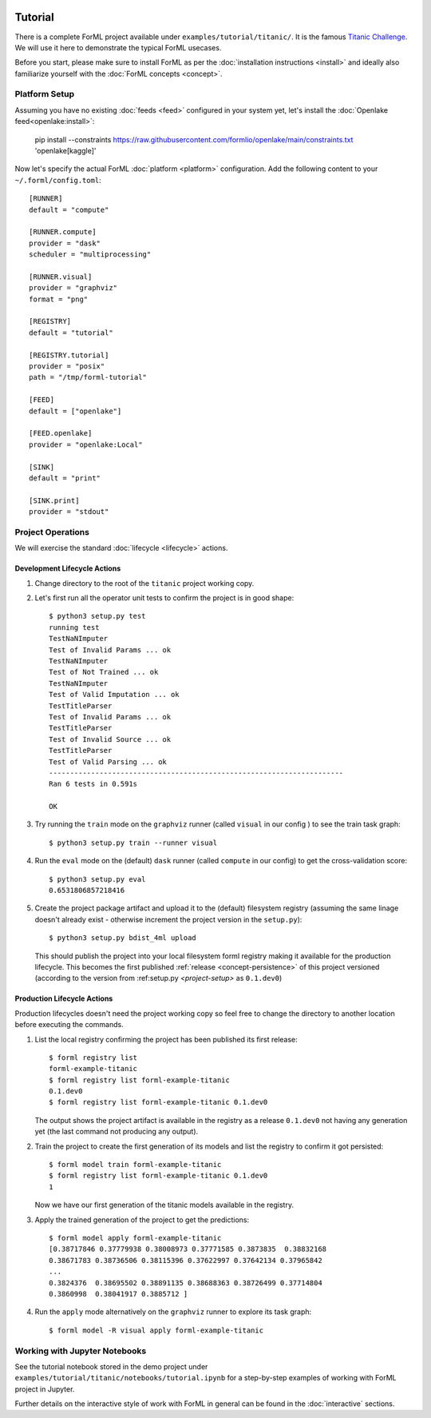  .. Licensed to the Apache Software Foundation (ASF) under one
    or more contributor license agreements.  See the NOTICE file
    distributed with this work for additional information
    regarding copyright ownership.  The ASF licenses this file
    to you under the Apache License, Version 2.0 (the
    "License"); you may not use this file except in compliance
    with the License.  You may obtain a copy of the License at
 ..   http://www.apache.org/licenses/LICENSE-2.0
 .. Unless required by applicable law or agreed to in writing,
    software distributed under the License is distributed on an
    "AS IS" BASIS, WITHOUT WARRANTIES OR CONDITIONS OF ANY
    KIND, either express or implied.  See the License for the
    specific language governing permissions and limitations
    under the License.

Tutorial
========

There is a complete ForML project available under ``examples/tutorial/titanic/``. It is the famous `Titanic Challenge
<https://www.kaggle.com/c/titanic>`_. We will use it here to demonstrate the typical ForML usecases.

Before you start, please make sure to install ForML as per the :doc:`installation instructions <install>` and ideally
also familiarize yourself with the :doc:`ForML concepts <concept>`.

Platform Setup
--------------

Assuming you have no existing :doc:`feeds <feed>` configured in your system yet, let's install the
:doc:`Openlake feed<openlake:install>`:

    pip install --constraints https://raw.githubusercontent.com/formlio/openlake/main/constraints.txt 'openlake[kaggle]'


Now let's specify the actual ForML :doc:`platform <platform>` configuration. Add the following content to your
``~/.forml/config.toml``::

    [RUNNER]
    default = "compute"

    [RUNNER.compute]
    provider = "dask"
    scheduler = "multiprocessing"

    [RUNNER.visual]
    provider = "graphviz"
    format = "png"

    [REGISTRY]
    default = "tutorial"

    [REGISTRY.tutorial]
    provider = "posix"
    path = "/tmp/forml-tutorial"

    [FEED]
    default = ["openlake"]

    [FEED.openlake]
    provider = "openlake:Local"

    [SINK]
    default = "print"

    [SINK.print]
    provider = "stdout"


Project Operations
------------------

We will exercise the standard :doc:`lifecycle <lifecycle>` actions.

Development Lifecycle Actions
'''''''''''''''''''''''''''''

1. Change directory to the root of the ``titanic`` project working copy.
2. Let's first run all the operator unit tests to confirm the project is in good shape::

    $ python3 setup.py test
    running test
    TestNaNImputer
    Test of Invalid Params ... ok
    TestNaNImputer
    Test of Not Trained ... ok
    TestNaNImputer
    Test of Valid Imputation ... ok
    TestTitleParser
    Test of Invalid Params ... ok
    TestTitleParser
    Test of Invalid Source ... ok
    TestTitleParser
    Test of Valid Parsing ... ok
    ----------------------------------------------------------------------
    Ran 6 tests in 0.591s

    OK

3. Try running the ``train`` mode on the ``graphviz`` runner (called ``visual`` in our config ) to see the train task
   graph::

    $ python3 setup.py train --runner visual

.. image:: images/titanic-train.png

4. Run the ``eval`` mode on the (default) ``dask`` runner (called ``compute`` in our config) to get the
   cross-validation score::

    $ python3 setup.py eval
    0.6531806857218416

5. Create the project package artifact and upload it to the (default) filesystem registry (assuming the same linage
   doesn't already exist - otherwise increment the project version in the ``setup.py``)::

    $ python3 setup.py bdist_4ml upload

   This should publish the project into your local filesystem forml registry making it available for the production
   lifecycle. This becomes the first published :ref:`release <concept-persistence>` of this project versioned (according
   to the version from :ref:setup.py `<project-setup>` as ``0.1.dev0``)

Production Lifecycle Actions
''''''''''''''''''''''''''''

Production lifecycles doesn't need the project working copy so feel free to change the directory to another location
before executing the commands.

1. List the local registry confirming the project has been published its first release::

    $ forml registry list
    forml-example-titanic
    $ forml registry list forml-example-titanic
    0.1.dev0
    $ forml registry list forml-example-titanic 0.1.dev0

   The output shows the project artifact is available in the registry as a release ``0.1.dev0`` not having any
   generation yet (the last command not producing any output).

2. Train the project to create the first generation of its models and list the registry to confirm it got persisted::

    $ forml model train forml-example-titanic
    $ forml registry list forml-example-titanic 0.1.dev0
    1

   Now we have our first generation of the titanic models available in the registry.

3. Apply the trained generation of the project to get the predictions::

    $ forml model apply forml-example-titanic
    [0.38717846 0.37779938 0.38008973 0.37771585 0.3873835  0.38832168
    0.38671783 0.38736506 0.38115396 0.37622997 0.37642134 0.37965842
    ...
    0.3824376  0.38695502 0.38891135 0.38688363 0.38726499 0.37714804
    0.3860998  0.38041917 0.3885712 ]


4. Run the ``apply`` mode alternatively on the ``graphviz`` runner to explore its task graph::

    $ forml model -R visual apply forml-example-titanic

.. image:: images/titanic-apply.png

Working with Jupyter Notebooks
------------------------------

See the tutorial notebook stored in the demo project under ``examples/tutorial/titanic/notebooks/tutorial.ipynb`` for
a step-by-step examples of working with ForML project in Jupyter.

Further details on the interactive style of work with ForML in general can be found in the :doc:`interactive` sections.
